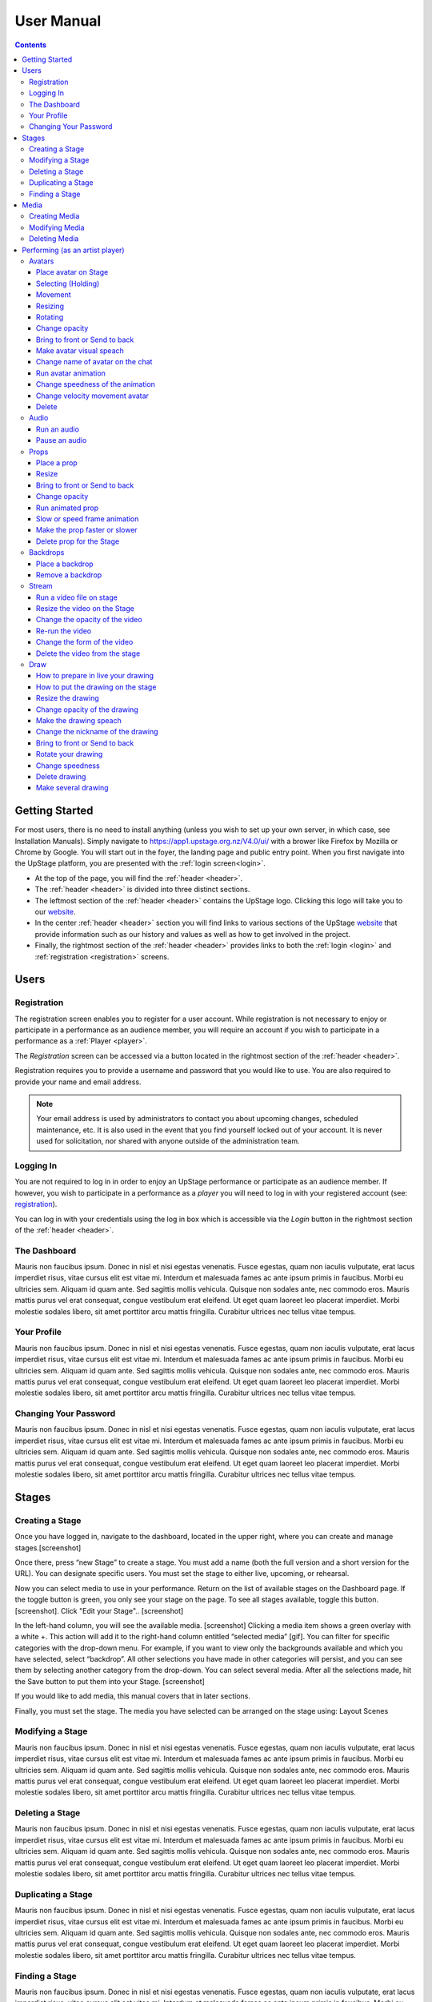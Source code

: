 ########################################################
User Manual
########################################################
.. contents::
    :depth: 4

.. _website: https://upstage.org.nz


.. _user-manual_getting_started:

Getting Started
*******************************************************

For most users, there is no need to install anything (unless you wish to set up your own server, in which case, see Installation Manuals). Simply navigate to https://app1.upstage.org.nz/V4.0/ui/ with a brower like Firefox by Mozilla or Chrome by Google. You will start out in the foyer, the landing page and public entry point.
When you first navigate into the UpStage platform, you are presented with the :ref:`login screen<login>`.

- At the top of the page, you will find the :ref:`header <header>`.  
- The :ref:`header <header>` is divided into three distinct sections.
- The leftmost section of the :ref:`header <header>` contains the UpStage logo.  Clicking this logo will take you to our `website`_.
- In the center :ref:`header <header>` section you will find links to various sections of the UpStage `website`_ that provide information such as our history and values as well as how to get involved in the project.
- Finally, the rightmost section of the :ref:`header <header>` provides links to both the :ref:`login <login>` and :ref:`registration <registration>` screens.

Users
*******************************************************

.. _registration:

Registration
-------------------------------------------------------
The registration screen enables you to register for a user account.  While registration is not necessary to enjoy or participate in a performance as an audience member,
you will require an account if you wish to participate in a performance as a :ref:`Player <player>`.

The *Registration* screen can be accessed via a button located in the rightmost section of the :ref:`header <header>`.

.. image:: /register_box.png
    :alt: Registration Screen

Registration requires you to provide a username and password that you would like to use.  You are also required to provide your name and email address.

.. note::
    Your email address is used by administrators to contact you about upcoming changes, scheduled maintenance, etc.  It is also used in the event that you find yourself locked out of your account.
    It is never used for solicitation, nor shared with anyone outside of the administration team.

.. _login:

Logging In
-------------------------------------------------------
You are not required to log in in order to enjoy an UpStage performance or participate as an audience member. 
If however, you wish to participate in a performance as a *player* you will need to log in with your registered account (see: `registration`_).

You can log in with your credentials using the log in box which is accessible via the *Login* button in the rightmost section of the :ref:`header <header>`.

.. image:: /login_box.png
    :alt: Login Screen


.. _dashboard:

The Dashboard
-------------------------------------------------------
Mauris non faucibus ipsum. Donec in nisl et nisi egestas venenatis. Fusce egestas, quam non iaculis vulputate, erat lacus imperdiet risus, vitae cursus elit est vitae mi. Interdum et malesuada fames ac ante ipsum primis in faucibus. Morbi eu ultricies sem. Aliquam id quam ante. Sed sagittis mollis vehicula. Quisque non sodales ante, nec commodo eros. Mauris mattis purus vel erat consequat, congue vestibulum erat eleifend. Ut eget quam laoreet leo placerat imperdiet. Morbi molestie sodales libero, sit amet porttitor arcu mattis fringilla. Curabitur ultrices nec tellus vitae tempus.

.. image:: /dashboard.png
    :alt: Dashboard

.. _profile:

Your Profile
-------------------------------------------------------
Mauris non faucibus ipsum. Donec in nisl et nisi egestas venenatis. Fusce egestas, quam non iaculis vulputate, erat lacus imperdiet risus, vitae cursus elit est vitae mi. Interdum et malesuada fames ac ante ipsum primis in faucibus. Morbi eu ultricies sem. Aliquam id quam ante. Sed sagittis mollis vehicula. Quisque non sodales ante, nec commodo eros. Mauris mattis purus vel erat consequat, congue vestibulum erat eleifend. Ut eget quam laoreet leo placerat imperdiet. Morbi molestie sodales libero, sit amet porttitor arcu mattis fringilla. Curabitur ultrices nec tellus vitae tempus.

.. image:: /change_profile.png
    :alt: Your profile

.. _change-password:

Changing Your Password
-------------------------------------------------------
Mauris non faucibus ipsum. Donec in nisl et nisi egestas venenatis. Fusce egestas, quam non iaculis vulputate, erat lacus imperdiet risus, vitae cursus elit est vitae mi. Interdum et malesuada fames ac ante ipsum primis in faucibus. Morbi eu ultricies sem. Aliquam id quam ante. Sed sagittis mollis vehicula. Quisque non sodales ante, nec commodo eros. Mauris mattis purus vel erat consequat, congue vestibulum erat eleifend. Ut eget quam laoreet leo placerat imperdiet. Morbi molestie sodales libero, sit amet porttitor arcu mattis fringilla. Curabitur ultrices nec tellus vitae tempus.

.. image:: /change_password.png
    :alt: Change password

Stages
*******************************************************

.. _create-stage:

Creating a Stage
-------------------------------------------------------

Once you have logged in, navigate to the dashboard, located in the upper right, where you can create and manage stages.[screenshot]

Once there, press “new Stage” to create a stage. You must add a name (both the full version and a short version for the URL). You can designate specific users. You must set the stage to either live, upcoming, or rehearsal. 

Now you can select media to use in your performance. Return on the list of available stages on the Dashboard page. If the toggle button is green, you only see your stage on the page. To see all stages available, toggle this button. [screenshot]. Click "Edit your Stage".. [screenshot] 

In the left-hand column, you will see the available media. [screenshot]  Clicking a media item shows a green overlay with a white +. This action will add it to the right-hand column entitled “selected media” [gif]. You can filter for specific categories with the drop-down menu. For example, if you want to view only the backgrounds available and which you have selected, select “backdrop”. All other selections you have made in other categories will persist, and you can see them by selecting another category from the drop-down. You can select several media. After all the selections made, hit the Save button to put them into your Stage. [screenshot]

If you would like to add media, this manual covers that in later sections.

Finally, you must set the stage. The media you have selected can be arranged on the stage using:
Layout
Scenes

.. _modify-stage:

Modifying a Stage
-------------------------------------------------------
Mauris non faucibus ipsum. Donec in nisl et nisi egestas venenatis. Fusce egestas, quam non iaculis vulputate, erat lacus imperdiet risus, vitae cursus elit est vitae mi. Interdum et malesuada fames ac ante ipsum primis in faucibus. Morbi eu ultricies sem. Aliquam id quam ante. Sed sagittis mollis vehicula. Quisque non sodales ante, nec commodo eros. Mauris mattis purus vel erat consequat, congue vestibulum erat eleifend. Ut eget quam laoreet leo placerat imperdiet. Morbi molestie sodales libero, sit amet porttitor arcu mattis fringilla. Curabitur ultrices nec tellus vitae tempus.

.. image:: /stage_details.png
    :alt: Stage details

.. _delete-stage:

Deleting a Stage
-------------------------------------------------------
Mauris non faucibus ipsum. Donec in nisl et nisi egestas venenatis. Fusce egestas, quam non iaculis vulputate, erat lacus imperdiet risus, vitae cursus elit est vitae mi. Interdum et malesuada fames ac ante ipsum primis in faucibus. Morbi eu ultricies sem. Aliquam id quam ante. Sed sagittis mollis vehicula. Quisque non sodales ante, nec commodo eros. Mauris mattis purus vel erat consequat, congue vestibulum erat eleifend. Ut eget quam laoreet leo placerat imperdiet. Morbi molestie sodales libero, sit amet porttitor arcu mattis fringilla. Curabitur ultrices nec tellus vitae tempus.

.. _duplicate-stage:

Duplicating a Stage
-------------------------------------------------------
Mauris non faucibus ipsum. Donec in nisl et nisi egestas venenatis. Fusce egestas, quam non iaculis vulputate, erat lacus imperdiet risus, vitae cursus elit est vitae mi. Interdum et malesuada fames ac ante ipsum primis in faucibus. Morbi eu ultricies sem. Aliquam id quam ante. Sed sagittis mollis vehicula. Quisque non sodales ante, nec commodo eros. Mauris mattis purus vel erat consequat, congue vestibulum erat eleifend. Ut eget quam laoreet leo placerat imperdiet. Morbi molestie sodales libero, sit amet porttitor arcu mattis fringilla. Curabitur ultrices nec tellus vitae tempus.

.. _find-stage:

Finding a Stage
-------------------------------------------------------
Mauris non faucibus ipsum. Donec in nisl et nisi egestas venenatis. Fusce egestas, quam non iaculis vulputate, erat lacus imperdiet risus, vitae cursus elit est vitae mi. Interdum et malesuada fames ac ante ipsum primis in faucibus. Morbi eu ultricies sem. Aliquam id quam ante. Sed sagittis mollis vehicula. Quisque non sodales ante, nec commodo eros. Mauris mattis purus vel erat consequat, congue vestibulum erat eleifend. Ut eget quam laoreet leo placerat imperdiet. Morbi molestie sodales libero, sit amet porttitor arcu mattis fringilla. Curabitur ultrices nec tellus vitae tempus.


Media
*******************************************************
introduction : what is a media for upStage
Kinds of media
limitation :
tips :

.. _create-media:

Creating Media
-------------------------------------------------------
To upload new media for use in your performances, navigate to  Dashboard > Media and then click "New +" located in the upper left. You will be prompted to title the new media, define the type, and upload the desired file. Press save. You should now see it listed. 

.. _modify-media:

Modifying Media
-------------------------------------------------------
You can change a media file's type by finding it under the "media" listing and clicking the pencil icon to the left of it under the "edit" column.

.. _delete-media:

Deleting Media
-------------------------------------------------------
Actually, you can delete a media from a stage but not delete it from the server. It's a security because this media can be use by another artist in another stage.
To "delete" it from your stage, go to the Dashboard :
1 - Go on Media
2 - Found your media
3 - Clic on edit
4 - On the modal clic on the red Clear button
This media is not more available for your stage.
(screenshot)

Performing (as an artist player)
*******************************************************
A performance involves several types of media uploads: avatars, props, and backgrounds. You chose these when you set the stage, and during a live performance they interact with each other in view of the audience. The players each control an avatar that may interact with other avatars, props, and the audience in front of a background. If the stage's creator chose music or sound effects, those media will play.

.. _avatars:

Avatars
-------------------------------------------------------
introduction : what is avatar for UpStage. Difference between holding an avatar or not. You can't hold an avatar holding by another player. 

.. _avatars-selecting:

Place avatar on Stage
=======================================================
Select the Avatar tool, it's open an overlay. In this overlay you see several avatar. Drag'n'drop one avatar to the Stage. The avatar appear on the Stage.

Selecting (Holding)
=======================================================
To select an avatar present on the stage, double click it. When you actively control an avatar, you will see a spinning red pointer above it. The holding avatar is important, you can make a lot of things with him like : make him speach, moove him, resize him, bring him to front or back, rotate it, chance his opacity, speedness and animated. And of course you can also delete from the Stage.

.. _avatars-movement:

Movement
=======================================================
You want to place the avatar in another corner of the Stage. Just drag'n'drop in his new place.

.. _avatars-scaling:

Resizing
=======================================================
When the avatar is holding, a box with with handles around the avatar. If you drag'n'drop the handle, this automatically resize the avatar.

.. _avatars-rotation:

Rotating
=======================================================
When you see the box around the avatar, clic right with the mouse. A context menu appear; Select rotation +45deg or -45deg to rotate the avatar.

Change opacity
=======================================================
By default the avatar appear with full opacity. The greend slider at the left side of the avatar allow to decrease or after increase his opacity.

Bring to front or Send to back
=======================================================
If you put other media on the Stage, it could hide your avatar. To put the avatar on top of other media, the click right on it display the context menu to allow you bring it to front.
If you want other media be above the avatar you can send to back your avatar in the same way.

Make avatar visual speach
=======================================================
The selection allow you to make it speach. If you write on the chat, a bubble speech appear above the avatar. 

Change name of avatar on the chat
=======================================================
When you use the chat holding an avatar, the nickname of the avatar appear. To change his nickname, use the right click to display the context menu and hit Change your nickname. A new window appear to let you choose the new nickname, confirm in Saving.

Run avatar animation
=======================================================
If your avatar have several frame, you can run his animation. Go to the context menu in right click. The frames appear on the bottom of this context menu. Hit the play button to run the animation. 

Change speedness of the animation
=======================================================
Right click on the avatar, and choose the slider Frame Animation. The slider on the left ot the avatar is now yellow. This slider control the velocity of the animation.

Change velocity movement avatar
=======================================================
Right click on the avatar, and choose the slider Move Speed. The slider on the left of the avatar is now pink. This slider control the velocity of his movement on the Stage.

Delete
=======================================================
You can temove the avatar from your stage by right click to display the context menu and click on delete button.

.. _audio:

Audio
-------------------------------------------------------
introduce : context use for a player an audio... what consequence for audience

Run an audio
=============
Click on the audio tool. The differents audio appear on an overlay. Click on the one you want to run the sound, it's a play button.

Pause an audio
==============
Re-clicking on the play button of the sound you make it pause. 

.. _props:

Props
-------------------------------------------------------
introduction : why artist need prop. Difference between prop and avatar. consequence for audience

Place a prop
============
Click on the Prop tool. An overlay appear on the top of the Stage showing all the props available for the Stage. To place one on the Stage, drag'n'drop from the overlay to the Stage.

Resize
======
One click on it show a box around it. Drag the white square handle to resize it propally.

Bring to front or Send to back
===============================
If you want to change his plan, right click on it to display the context menu and hit bring to front or send to back. Several times if needed.

Change opacity
==============
One click on it show a box around it and on his left a green slider. Drag the handle of the slider to change his opacity. If the slider is not green, then right click to display the context menu and hit the opacity slider.

Run animated prop
=================
If your prop contains several frames, click right on it and hit the play button.

Slow or speed frame animation
=============================
To change the velocity of the frames animation of your prop, right click on it to display the context menu and hit the Frame Animation slider. Now you can directly change the speedness frame with the left slider.

Make the prop faster or slower
==============================
To change the velocity of the movement of the prop, right click on it and on the context menu hit the Move Speed slider. Then a pink slider appear on the left of the prop to change dynamically his velocity. Cute no ?

Delete prop for the Stage
=========================
To take of the prop of your page, right click on it and hit the delete button visible on the context menu. The prop now is waiting on the overlay.

.. _backdrops:

Backdrops
-------------------------------------------------------
introduction : context use for a player, consequence for audience


Place a backdrop
================
Click on the backdrop tool, an overlay appear on the top of the Stage. Select the one you want and it appear on Stage.

Remove a backdrop
=================
Click on the backdrop tool, an overlay appear on the top of the Stage. Click on Clear button. No more backdrop appear on Stage.

.._stream:

Stream
----------------------------------------------------------
introduction : 3 kinds of stream: a video file, an url, your webcam. Context explaination, difference between this for player and for audience.
Prerequisite : put available media on management dashboard
limitation : blabla
tips : we advice

Run a video file on stage
=========================
Click on the stream tool. The videos available appear on the overlay. Drag'n'drop the video file on your Stage. This automatically run the video.

Resize the video on the Stage
=============================
Click on it and a box around the video appear. Drag the white handle to resize the video.

Change the opacity of the video
===============================
Click on it and a green slider appear on the left. Move the handle to change the opacity.

Re-run the video
================
Right click to display the context menu and click to run, to allow the video play again.

Change the form of the video
=============================
By default the video file are rectangle. If you want to make it circle, right click on it and click on the circle in the bottom of the context menu. We can also put the video into a V or a Dog silhouette.

Delete the video from the stage
===============================
Right click on the video on the Stage and hit the clear button to make it disappear. The video is now gently waiting on the overlay


Draw
-------------------------------------------------------
introduction : you can also draw in live ! With your mouse or a graphic tablet, whatever. It's only in live !

How to prepare in live your drawing
===================================
Click the draw tool. A black overlay appear on top of the stage to let you prepare your drawing. An overlay show you your new fun tool. Pick up the color, choose the size of your brush and go drawing on the canvas. If you are happy with it, hit save. If not use the erase or clear even the cancel button. And retry ! It's funny !

How to put the drawing on the stage
===================================
Now when you click on the draw tool you see the available drawing. drag'n'drop on the stage to place it.

Resize the drawing
===================
Double click on it to hold it. And drag the white handle around the box to resize your drawing.

Change opacity of the drawing
==============================
Double click on it to display the green slider on the left. Move the slider to change his opacity. If the slider is not green but yellow or pink, right click to select the good one on the context menu.

Make the drawing speach
=======================
Holding it and write on the chat. Bubbles on top of the drawing appear to show his thinking...

Change the nickname of the drawing
==================================
It's fun but the drawing have a nickname on the chat ! You can change it right clicking on it to make the context menu appear and choose the option : change nickname.

Bring to front or Send to back
===============================
To adjust the level of your drawing secund the other media already Stage, right click on it to display the context menu and choose Bring to front or Send to back. Hit several times if needed.

Rotate your drawing
===================
Right click on it and in the context menu and choose the good rotation.

Change speedness
================
Right click on it and in the context menu select the move speed slider to directly drag the value in Stage.

Delete drawing
==============
Say bye to your beautiful drawing by the delete button on the context menu (right click on the drawing to make it appear). Be awar that your drawing still available on the overlay of the draw tool but disappear for ever since your Stage finised.

Make several drawing
====================
Ugh you really an illustrate artist ! Then after click on the tool, hit the big + button on the overaly. It allow you to draw another drawing. Make it better this time please !

